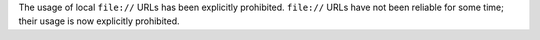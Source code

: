 The usage of local ``file://`` URLs has been explicitly prohibited. ``file://`` URLs have not been reliable for some time; their usage is now explicitly prohibited.
